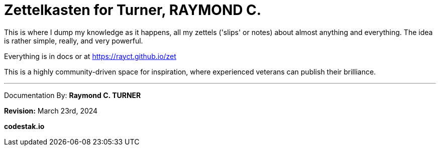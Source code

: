 # Zettelkasten for Turner, RAYMOND C.

This is where I dump my knowledge as it happens, all my zettels ('slips' or notes) about almost anything and everything. The idea is rather simple, really, and very powerful.

Everything is in docs or at https://rayct.github.io/zet

This is a highly community-driven space for inspiration, where experienced veterans can publish their brilliance.


---

Documentation By: **Raymond C. TURNER**

**Revision:** March 23rd, 2024

**codestak.io**